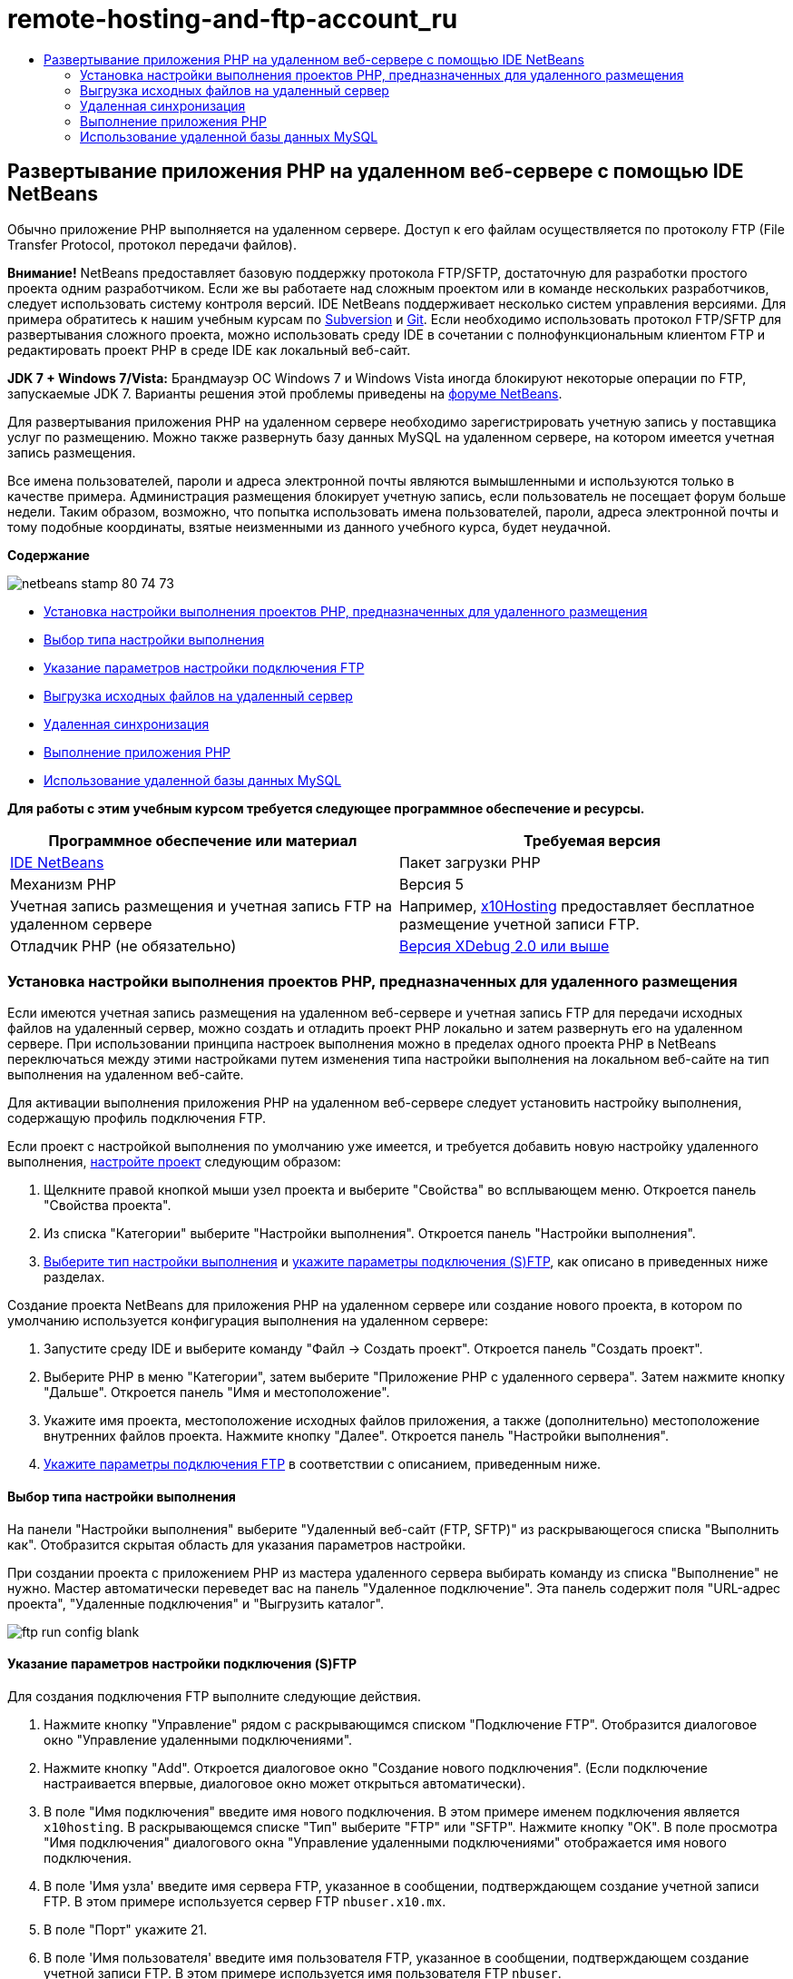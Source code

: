 // 
//     Licensed to the Apache Software Foundation (ASF) under one
//     or more contributor license agreements.  See the NOTICE file
//     distributed with this work for additional information
//     regarding copyright ownership.  The ASF licenses this file
//     to you under the Apache License, Version 2.0 (the
//     "License"); you may not use this file except in compliance
//     with the License.  You may obtain a copy of the License at
// 
//       http://www.apache.org/licenses/LICENSE-2.0
// 
//     Unless required by applicable law or agreed to in writing,
//     software distributed under the License is distributed on an
//     "AS IS" BASIS, WITHOUT WARRANTIES OR CONDITIONS OF ANY
//     KIND, either express or implied.  See the License for the
//     specific language governing permissions and limitations
//     under the License.
//

= remote-hosting-and-ftp-account_ru
:jbake-type: page
:jbake-tags: old-site, needs-review
:jbake-status: published
:keywords: Apache NetBeans  remote-hosting-and-ftp-account_ru
:description: Apache NetBeans  remote-hosting-and-ftp-account_ru
:toc: left
:toc-title:

== Развертывание приложения PHP на удаленном веб-сервере с помощью IDE NetBeans

Обычно приложение PHP выполняется на удаленном сервере. Доступ к его файлам осуществляется по протоколу FTP (File Transfer Protocol, протокол передачи файлов).

*Внимание!* NetBeans предоставляет базовую поддержку протокола FTP/SFTP, достаточную для разработки простого проекта одним разработчиком. Если же вы работаете над сложным проектом или в команде нескольких разработчиков, следует использовать систему контроля версий. IDE NetBeans поддерживает несколько систем управления версиями. Для примера обратитесь к нашим учебным курсам по link:../ide/subversion.html[Subversion] и link:../ide/git.html[Git]. Если необходимо использовать протокол FTP/SFTP для развертывания сложного проекта, можно использовать среду IDE в сочетании с полнофункциональным клиентом FTP и редактировать проект PHP в среде IDE как локальный веб-сайт.

*JDK 7 + Windows 7/Vista:* Брандмауэр ОС Windows 7 и Windows Vista иногда блокируют некоторые операции по FTP, запускаемые JDK 7. Варианты решения этой проблемы приведены на link:http://forums.netbeans.org/post-115176.html#113923[форуме NetBeans].

Для развертывания приложения PHP на удаленном сервере необходимо зарегистрировать учетную запись у поставщика услуг по размещению. Можно также развернуть базу данных MySQL на удаленном сервере, на котором имеется учетная запись размещения.

Все имена пользователей, пароли и адреса электронной почты являются вымышленными и используются только в качестве примера. Администрация размещения блокирует учетную запись, если пользователь не посещает форум больше недели. Таким образом, возможно, что попытка использовать имена пользователей, пароли, адреса электронной почты и тому подобные координаты, взятые неизменными из данного учебного курса, будет неудачной.

*Содержание*

image:netbeans-stamp-80-74-73.png[title="Содержимое этой страницы применимо к IDE NetBeans 7.2, 7.3, 7.4 и 8.0"]

* link:#runPHPApplicationOnRemoteServer[Установка настройки выполнения проектов PHP, предназначенных для удаленного размещения]
* link:#chooisngRunConfigurationType[Выбор типа настройки выполнения]
* link:#specifyFTPConnectionSettings[Указание параметров настройки подключения FTP]
* link:#uploadSourcesOnRemoteServer[Выгрузка исходных файлов на удаленный сервер]
* link:#remote-synchronization[Удаленная синхронизация]
* link:#runPHPApplication[Выполнение приложения PHP]
* link:#remote-mysql-database[Использование удаленной базы данных MySQL]

*Для работы с этим учебным курсом требуется следующее программное обеспечение и ресурсы.*

|===
|Программное обеспечение или материал |Требуемая версия 

|link:https://netbeans.org/downloads/index.html[IDE NetBeans] |Пакет загрузки PHP 

|Механизм PHP |Версия 5 

|Учетная запись размещения и
учетная запись FTP на удаленном сервере |Например, link:http://x10hosting.com/[x10Hosting]
предоставляет бесплатное размещение учетной записи FTP. 

|Отладчик PHP (не обязательно) |link:http://www.xdebug.org[Версия XDebug 2.0 или выше] 
|===

=== Установка настройки выполнения проектов PHP, предназначенных для удаленного размещения

Если имеются учетная запись размещения на удаленном веб-сервере и учетная запись FTP для передачи исходных файлов на удаленный сервер, можно создать и отладить проект PHP локально и затем развернуть его на удаленном сервере. При использовании принципа настроек выполнения можно в пределах одного проекта PHP в NetBeans переключаться между этими настройками путем изменения типа настройки выполнения на локальном веб-сайте на тип выполнения на удаленном веб-сайте.

Для активации выполнения приложения PHP на удаленном веб-сервере следует установить настройку выполнения, содержащую профиль подключения FTP.

Если проект с настройкой выполнения по умолчанию уже имеется, и требуется добавить новую настройку удаленного выполнения, link:project-setup.html#managingProjectSetup[настройте проект] следующим образом:

1. Щелкните правой кнопкой мыши узел проекта и выберите "Свойства" во всплывающем меню. Откроется панель "Свойства проекта".
2. Из списка "Категории" выберите "Настройки выполнения". Откроется панель "Настройки выполнения".
3. link:#chooisngRunConfigurationType[Выберите тип настройки выполнения] и link:#specifyFTPConnectionSettings[укажите параметры подключения (S)FTP], как описано в приведенных ниже разделах.

Создание проекта NetBeans для приложения PHP на удаленном сервере или создание нового проекта, в котором по умолчанию используется конфигурация выполнения на удаленном сервере:

1. Запустите среду IDE и выберите команду "Файл -> Создать проект". Откроется панель "Создать проект".
2. Выберите PHP в меню "Категории", затем выберите "Приложение PHP с удаленного сервера". Затем нажмите кнопку "Дальше". Откроется панель "Имя и местоположение".
3. Укажите имя проекта, местоположение исходных файлов приложения, а также (дополнительно) местоположение внутренних файлов проекта. Нажмите кнопку "Далее". Откроется панель "Настройки выполнения".
4. link:#specifyFTPConnectionSettings[Укажите параметры подключения FTP] в соответствии с описанием, приведенным ниже.

==== Выбор типа настройки выполнения

На панели "Настройки выполнения" выберите "Удаленный веб-сайт (FTP, SFTP)" из раскрывающегося списка "Выполнить как". Отобразится скрытая область для указания параметров настройки.

При создании проекта с приложением PHP из мастера удаленного сервера выбирать команду из списка "Выполнение" не нужно. Мастер автоматически переведет вас на панель "Удаленное подключение". Эта панель содержит поля "URL-адрес проекта", "Удаленные подключения" и "Выгрузить каталог".

image:ftp-run-config-blank.png[]

==== Указание параметров настройки подключения (S)FTP

Для создания подключения FTP выполните следующие действия.

1. Нажмите кнопку "Управление" рядом с раскрывающимся списком "Подключение FTP". Отобразится диалоговое окно "Управление удаленными подключениями".
2. Нажмите кнопку "Add". Откроется диалоговое окно "Создание нового подключения". (Если подключение настраивается впервые, диалоговое окно может открыться автоматически).
3. В поле "Имя подключения" введите имя нового подключения. В этом примере именем подключения является `x10hosting`. В раскрывающемся списке "Тип" выберите "FTP" или "SFTP". Нажмите кнопку "ОК". В поле просмотра "Имя подключения" диалогового окна "Управление удаленными подключениями" отображается имя нового подключения.
4. В поле 'Имя узла' введите имя сервера FTP, указанное в сообщении, подтверждающем создание учетной записи FTP. В этом примере используется сервер FTP `nbuser.x10.mx`.
5. В поле "Порт" укажите 21.
6. В поле 'Имя пользователя' введите имя пользователя FTP, указанное в сообщении, подтверждающем создание учетной записи FTP. В этом примере используется имя пользователя FTP `nbuser`.
7. Заполните поле "Пароль". В этом примере паролем является `qwerty1234`.
8. В поле "Начальный каталог" введите имя каталога учетной записи на сервере FTP. Если каталог учетной записи не указан (как в этом примере), введите в это поле косую черту.
image:manageremoteconnections.png[]
9. Нажмите кнопку "ОК". Будет выполнен возврат к панели "Настройки выполнения".
10. В поле "Каталог загрузки" введите имя подпапки в начальном каталоге, куда впоследствии будут выгружены исходные файлы. В запросе под этим полем содержится URL-адрес узла FTP.
11. Для завершения настройки нового проекта нажмите кнопку "Готово".

=== Выгрузка исходных файлов на удаленный сервер

После выбора удаленного подключения для проекта выберите способ загрузки исходных файлов на сервер: при выполнении, при сохранении или вручную.

* *При выполнении:* исходные файлы загружаются на сервер при выполнении проекта.
* *При сохранении:* каждое изменение (создание, правка, переименование, удаление) немедленно воспроизводится на удаленном сервере. Если операция занимает более 1 секунды, отображается индикатор выполнения.
* *Вручную:* автоматическая загрузка файлов не выполняется. В этом случае следует пользоваться функцией загрузки в ручном режиме, описанной в данном разделе.

image:ftp-run-config.png[]

Для выгрузки файлов этого проекта на сервер FTP в ручном режиме щелкните правой кнопкой мыши узел "Исходные файлы" проекта и выберите "Загрузить". Следует отметить, что это меню также позволяет загружать файлы с сервера FTP.

image:beta-source-upload.png[]

В начале загрузки файлов открывается диалоговое окно с древовидным представлением исходных файлов. В этом диалоговом окне можно выбрать отдельные файлы для загрузки или отказа от загрузки. Дополнительные сведения о диалоговом окне загрузки файлов приведены в link:http://blogs.oracle.com/netbeansphp/entry/new_download_upload_dialog[записи блога NetBeans PHP].

image:file-upload-dialog.png[]

Во время загрузки файлов результаты загрузки отображаются на вкладке "Вывод".

image:upload-output.png[]

=== Удаленная синхронизация

Разработчики, которым необходимо использовать (S)FTP в нескольких средах разработки без правильной версии системы управления версиями IDE NetBeans обеспечивает удаленную синхронизацию. Удаленная синхронизация позволяет сравнить локальную копию файлов проекта с копиями на сервере (S)FTP. Вы можете загрузить локальные копии на сервер или загрузить копию с сервера на локальный компьютер. При обновлении копии на сервере после начала работы с локальной копией в IDE NetBeans создается предупреждение о конфликте файлов. При наличии конфликтов файлов IDE NetBeans позволяет различать локальную версию и версию на сервере и определить версию, принимаемую на построковой основе.

*Предупреждение.* Удаленная синхронизация никогда не бывает надежной на 100%, поскольку временные метки FTP-серверах не являются надежными на 100%. Системы контроля версиями являются более безопасном решением.

*Внимание!* Удаленная синхронизация работает более надежно, когда она выполняется для всего проекта. Вы можете выполнять удаленную синхронизацию отдельных файлов, но риск при этом выше.

*Выполнение удаленной синхронизации*

1. В окне 'Проекты' (Ctrl-1) разверните узел для проекта PHP, который необходимо синхронизировать. Щелкните правой кнопкой мыши узел "Исходные файлы". Появится контекстное меню с параметром 'Синхронизация'.
image:sync-ctxmenuitem.png[]
2. Выберите 'Синхронизация'. IDE извлекает имена файлов и пути с удаленного сервера и открывает диалоговое окно 'Удаленная синхронизация'.

Диалоговое окно 'Удаленная синхронизация', в котором отображается таблица файлов проекта. Удаленные версии в файлах находится слева, а локальные версии справа. В центральном столбце находится значок, указывающий операцию, выполняемую IDE при синхронизации. Значки предупреждения расположены по левому краю. Сводка операциям и проблемам отображается в нижней части таблицы. Подробное описание всех ошибок отображается под таблицей. Над таблицей находятся наборы флажков для фильтрации проблем и операций, отображаемых в диалоговом окне. Для получения более подробных данных об этом диалоговом окне щелкните 'Справка'.

image:main-dialog.png[]
3. Выберите в таблице несколько элементов. В нижней части страницы в сводке теперь отображаются только эти элементы.
image:multiple-items.png[]
4. Щелкните правой кнопкой мыши выбранные элементы. Откроется контекстное меню с возможными операциями.
image:context-menu.png[]
5. Если у элемента имеется значок ошибки 'Разрешение конфликтов' выберите этот элемент. Описание ошибки отображается в нижней части таблицы.
image:error-item.png[]
6. Выберите элемент с ошибкой. Выберите 'Различия...' image:diff-icon.png[] из ряда кнопок или из контекстного меню. Откроется диалоговое окно "Различия". В этом диалоговом окне с помощью прокрутки перейдите к каждому различию между удаленной и локальной версиями файла. В графическом представлении млжно применить или отклонить удаленные изменения локального файла. Если файл необходимо отредактировать вручную, перейдите на вкладку 'Текстовый'. После завершения работы с различиями нажмите кнопку ОК. Будет выполнен возврат в диалоговое окно удаленной синхронизации. Операция для файла изменится на 'Загрузку' и файл будет помечен звездочкой для указания его изменения.
image:diff.png[]
7. При отсутствии конфликтов щелкните 'Синхронизация'. Если выбрано 'Показать сводку до запуска', отображается сводка по синхронизации, что позволяет просмотреть операции еще раз до выполнения синхронизации. Если все операции выбраны правильно, нажмите OK.
image:sync-summary.png[]

Среда IDE выполнит синхронизацию. Ход выполнения синхронизации можно отслеживать в окне, открытом в IDE.

image:sync-progress.png[]

=== Выполнение приложения PHP


Для выполнения приложения PHP на удаленном сервере выполните следующие действия.

1. Убедитесь, что на панели "Свойства" в link:#chooisngRunConfigurationType[раскрывающемся списке "Выполнить как"] выбран пункт "Удаленный веб-сайт".
2. Проверьте параметры настройки "Настройки выполнения".
3. Если проект выбран в качестве главного, выберите image:run-main-project-button.png[] на панели инструментов.
4. Если проект не выбран в качестве главного, установите курсор на узел проекта и выберите "Выполнить" во всплывающем меню.

=== Использование удаленной базы данных MySQL

Службы удаленного размещения (например, x10Hosting.com), как правило, позволяют настраивать базу данных MySQL на собственных серверах. Можно создавать базы данных, управлять данными пользователей, копировать, считывать, обновлять и удалять ("CRUD") различные данные при помощи средств, предоставляемых службой удаленного размещения.

Например, при использовании сайта x10Hosting.com можно создать базу данных MySQL. Для этого сначала необходимо зарегистрироваться на x10Hosting cPanel , а затем открыть панель "Базы данных MySQL". На панели "Базы данных MySQL" можно также вносить данные пользователей в базы данных и предоставлять отдельным пользователям полномочия. Кроме того, можно использовать средства "CRUD" на панели "phpMyAdmin".

Альтернативой работе с инструментами CRUD удаленной базы данных является использование функций CRUD IDE NetBeans для работы с локальной базой данных. Затем локальную базу данных можно скопировать или переместить в удаленную базу данных. На сайте x10Hosting.com для выгрузки локальной базы данных можно использовать имеющуюся панель "phpMyAdmin".

link:/about/contact_form.html?to=3&subject=Feedback:%20PHP%20Remote%20Hosting%20and%20FTP[Отправить отзыв по этому учебному курсу]


Для отправки комментариев и предложений, получения поддержки и новостей о последних разработках, связанных с PHP IDE NetBeans link:../../../community/lists/top.html[присоединяйтесь к списку рассылки users@php.netbeans.org].

link:../../trails/php.html[Возврат к учебной карте]


NOTE: This document was automatically converted to the AsciiDoc format on 2018-03-13, and needs to be reviewed.

